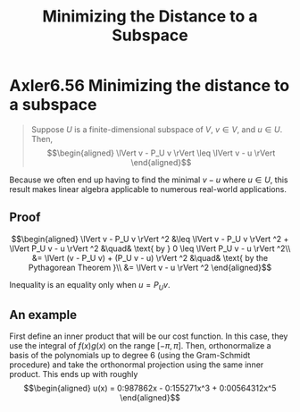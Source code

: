 #+TITLE: Minimizing the Distance to a Subspace
#+CONTEXT: Linear Algebra
* Axler6.56 Minimizing the distance to a subspace
  #+begin_quote
  Suppose $U$ is a finite-dimensional subspace of $V$, $v \in  V$, and $u \in  U$. Then,
  \[\begin{aligned}
  \lVert v - P_U v \rVert \leq  \lVert v - u \rVert
  \end{aligned}\]
  #+end_quote

  Because we often end up having to find the minimal $v - u$ where $u \in  U$, this result makes linear algebra applicable to numerous real-world applications.

** Proof

   \[\begin{aligned}
   \lVert v - P_U v \rVert ^2 &\leq  \lVert v - P_U v \rVert ^2 + \lVert P_U v - u \rVert ^2  &\quad& \text{ by } 0 \leq  \lVert P_U v - u \rVert ^2\\
   &= \lVert (v - P_U v) + (P_U v - u) \rVert ^2 &\quad& \text{ by the Pythagorean Theorem }\\
   &= \lVert v - u \rVert ^2
   \end{aligned}\]

   Inequality is an equality only when $u = P_U v$.

** An example
   First define an inner product that will be our cost function. In this case, they use the integral of $f(x) g(x)$ on the range $[ - \pi , \pi ]$. Then, orthonormalize a basis of the polynomials up to degree 6 (using the Gram-Schmidt procedure) and take the orthonormal projection using the same inner product. This ends up with roughly
   \[\begin{aligned}
   u(x) = 0:987862x - 0:155271x^3 + 0:00564312x^5
   \end{aligned}\]

